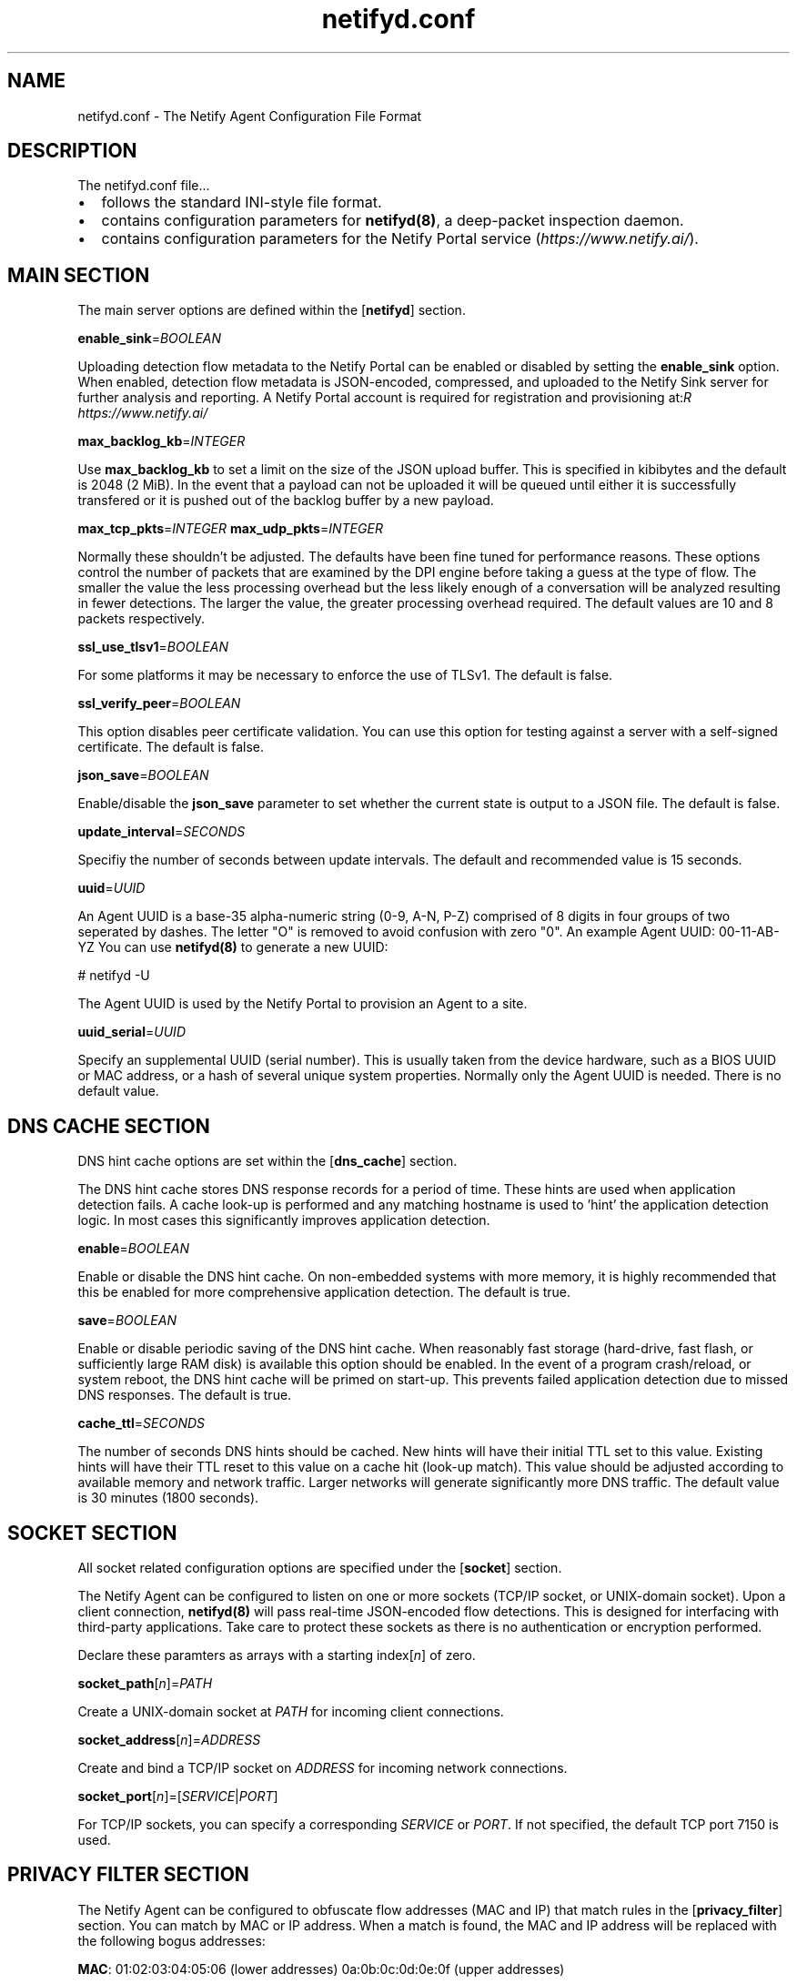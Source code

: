 .TH netifyd.conf 5
.SH NAME
netifyd.conf - The Netify Agent Configuration File Format
.SH DESCRIPTION
The netifyd.conf file...
.IP \(bu 2
follows the standard INI-style file format.
.IP \(bu 2
contains configuration parameters for \fBnetifyd(8)\fR, a deep-packet inspection daemon.
.IP \(bu 2
contains configuration parameters for the Netify Portal service (\fIhttps://www.netify.ai/\fR).
.SH MAIN SECTION
The main server options are defined within the [\fBnetifyd\fR] section.
.PP
\fBenable_sink\fR=\fIBOOLEAN\fR
.PP
Uploading detection flow metadata to the Netify Portal can be enabled or disabled by setting the \fBenable_sink\fR option.  When enabled, detection flow metadata is JSON-encoded, compressed, and uploaded to the Netify Sink server for further analysis and reporting.  A Netify Portal account is required for registration and provisioning at: \fIhttps://www.netify.ai/\rR
.PP
\fBmax_backlog_kb\fR=\fIINTEGER\fR
.PP
Use \fBmax_backlog_kb\fR to set a limit on the size of the JSON upload buffer.  This is specified in kibibytes and the default is 2048 (2 MiB).  In the event that a payload can not be uploaded it will be queued until either it is successfully transfered or it is pushed out of the backlog buffer by a new payload.
.PP
\fBmax_tcp_pkts\fR=\fIINTEGER\fR
\fBmax_udp_pkts\fR=\fIINTEGER\fR
.PP
Normally these shouldn't be adjusted.  The defaults have been fine tuned for performance reasons.  These options control the number of packets that are examined by the DPI engine before taking a guess at the type of flow.  The smaller the value the less processing overhead but the less likely enough of a conversation will be analyzed resulting in fewer detections.  The larger the value, the greater processing overhead required.  The default values are 10 and 8 packets respectively.
.PP
\fBssl_use_tlsv1\fR=\fIBOOLEAN\fR
.PP
For some platforms it may be necessary to enforce the use of TLSv1.  The default is false.
.PP
\fBssl_verify_peer\fR=\fIBOOLEAN\fR
.PP
This option disables peer certificate validation.  You can use this option for testing against a server with a self-signed certificate.  The default is false.
.PP
\fBjson_save\fR=\fIBOOLEAN\fR
.PP
Enable/disable the \fBjson_save\fR parameter to set whether the current state is output to a JSON file.  The default is false.
.PP
\fBupdate_interval\fR=\fISECONDS\fR
.PP
Specifiy the number of seconds between update intervals.  The default and recommended value is 15 seconds.
.PP
\fBuuid\fR=\fIUUID\fR
.PP
An Agent UUID is a base-35 alpha-numeric string (0-9, A-N, P-Z) comprised of 8 digits in four groups of two seperated by dashes.  The letter "\fUO\fR" is removed to avoid confusion with zero "\fU0\fR".  An example Agent UUID: 00-11-AB-YZ  You can use \fBnetifyd(8)\fR to generate a new UUID:

.nf
# netifyd -U
.fi

The Agent UUID is used by the Netify Portal to provision an Agent to a site.
.PP
\fBuuid_serial\fR=\fIUUID\fR
.PP
Specify an supplemental UUID (serial number).  This is usually taken from the device hardware, such as a BIOS UUID or MAC address, or a hash of several unique system properties.  Normally only the Agent UUID is needed.  There is no default value.
.SH DNS CACHE SECTION
DNS hint cache options are set within the [\fBdns_cache\fR] section.

The DNS hint cache stores DNS response records for a period of time.  These hints are used when application detection fails.  A cache look-up is performed and any matching hostname is used to 'hint' the application detection logic.  In most cases this significantly improves application detection.
.PP
\fBenable\fR=\fIBOOLEAN\fR
.PP
Enable or disable the DNS hint cache.  On non-embedded systems with more memory, it is highly recommended that this be enabled for more comprehensive application detection.  The default is true.
.PP
\fBsave\fR=\fIBOOLEAN\fR
.PP
Enable or disable periodic saving of the DNS hint cache.  When reasonably fast storage (hard-drive, fast flash, or sufficiently large RAM disk) is available this option should be enabled.  In the event of a program crash/reload, or system reboot, the DNS hint cache will be primed on start-up.  This prevents failed application detection due to missed DNS responses.  The default is true.
.PP
\fBcache_ttl\fR=\fISECONDS\fR
.PP
The number of seconds DNS hints should be cached.  New hints will have their initial TTL set to this value.  Existing hints will have their TTL reset to this value on a cache hit (look-up match).  This value should be adjusted according to available memory and network traffic.  Larger networks will generate significantly more DNS traffic.  The default value is 30 minutes (1800 seconds).
.SH SOCKET SECTION
All socket related configuration options are specified under the [\fBsocket\fR] section.

The Netify Agent can be configured to listen on one or more sockets (TCP/IP socket, or UNIX-domain socket).  Upon a client connection, \fBnetifyd(8)\fR will pass real-time JSON-encoded flow detections.  This is designed for interfacing with third-party applications.  Take care to protect these sockets as there is no authentication or encryption performed.

Declare these paramters as arrays with a starting index[\fIn\fR] of zero.
.PP
\fBsocket_path\fR[\fIn\fR]=\fIPATH\fR
.PP
Create a UNIX-domain socket at \fIPATH\fR for incoming client connections.
.PP
\fBsocket_address\fR[\fIn\fR]\fR=\fIADDRESS\fR
.PP
Create and bind a TCP/IP socket on \fIADDRESS\fR for incoming network connections.
.PP
\fBsocket_port\fR[\fIn\fR]\fR=[\fISERVICE\fR|\fIPORT\fR]
.PP
For TCP/IP sockets, you can specify a corresponding \fISERVICE\fR or \fIPORT\fR.  If not specified, the default TCP port 7150 is used.
.SH PRIVACY FILTER SECTION
The Netify Agent can be configured to obfuscate flow addresses (MAC and IP) that match rules in the [\fBprivacy_filter\fR] section.  You can match by MAC or IP address.  When a match is found, the MAC and IP address will be replaced with the following bogus addresses:

 \fBMAC\fR: 01:02:03:04:05:06 (lower addresses) 0a:0b:0c:0d:0e:0f (upper addresses)

 \fBIPv4\fR: 1.2.3.1 (lower addresses) 1.2.3.2 (upper addresses)
 \fBIPv6\fR: 1230::1 (lower addresses) 1230::2 (upper addresses)

Declare these paramters as arrays with a starting index[\fIn\fR] of zero.
.PP
\fBmac\fR[\fIn\fR]\fR=\fIMAC\fR
.PP
Privacy filter by MAC address.
.PP
\fBhost\fR[\fIn\fR]\fR=\fIADDRESS\fR
.PP
Privacy filter by IP address.
.SH SAMPLE
The following sample configuration file contains all possible options.

.nf
# Netify Agent sample configuration

[netifyd]
enable_sink = true
json_save = true
max_backlog_kb = 2048
max_tcp_pkts = 10
max_udp_pkts = 8
ssl_use_tlsv1 = false
ssl_verify_peer = true
update_interval = 15
uuid = 00-00-00-00
uuid_serial = abc123

[dns_cache]
cache_ttl = 1800
enable = true
save = true

[socket]
listen_address[0] = 0.0.0.0
listen_port[0] = 7150
listen_path[0] = /var/lib/netifyd/netifyd.sock

[privacy_filter]
mac[0] = 00:11:22:33:44:55
host[0] = 192.168.0.1
host[1] = fe80::226:c6ff::1
.fi
.SH SEE ALSO
netifyd(8)
.SH COPYRIGHT
Copyright (C) 2015-2018 eGloo Incorporated <\fIhttp://www.egloo.ca\fR>
.SH LICENSE
This program is free software: you can redistribute it and/or modify
it under the terms of the GNU General Public License as published by
the Free Software Foundation, either version 3 of the License, or
(at your option) any later version.
